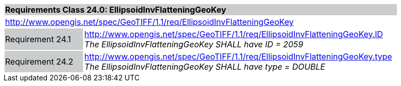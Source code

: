 [cols="1,4",width="90%"]
|===
2+|*Requirements Class 24.0: EllipsoidInvFlatteningGeoKey* {set:cellbgcolor:#CACCCE}
2+|http://www.opengis.net/spec/GeoTIFF/1.1/req/EllipsoidInvFlatteningGeoKey
{set:cellbgcolor:#FFFFFF}

|Requirement 24.1 {set:cellbgcolor:#CACCCE}
|http://www.opengis.net/spec/GeoTIFF/1.1/req/EllipsoidInvFlatteningGeoKey.ID +
_The EllipsoidInvFlatteningGeoKey SHALL have ID = 2059_
{set:cellbgcolor:#FFFFFF}

|Requirement 24.2 {set:cellbgcolor:#CACCCE}
|http://www.opengis.net/spec/GeoTIFF/1.1/req/EllipsoidInvFlatteningGeoKey.type +
_The EllipsoidInvFlatteningGeoKey SHALL have type = DOUBLE_
{set:cellbgcolor:#FFFFFF}
|===
